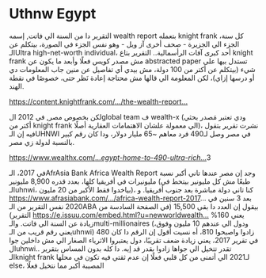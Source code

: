 * Uthnw Egypt
  :PROPERTIES:
  :CUSTOM_ID: copy-of-uthnw-egypt
  :END:
التقرير دا من السنة الي فاتت, إسمه wealth report بتعمله knight frank كل
سنة، الجزء الي الجزيرة - صحف أخرى آز ويل - وهو نفس الجزء في الصورة،
بيتكلم عن الـUltra high-net-worth individual، أحد كبرى آفات الرأسمالية..
التقرير بتاع knight frank مش مصدر كويس فعلًا وأبعد ما يكون عن abstracted
paper تستدل بيها على شيء (بيتكلم عن أكتر من 100 دولة، مش بيدي أي تفاصيل
عن منين جاب المعلومات دي أو درسها إزاي)، لكن المعلومة الي قالها مش
محتاجة إعادة نَظر حتى، خصوصًا في نقطة الهند.

[[https://content.knightfrank.com/content/pdfs/global/the-wealth-report-2020.pdf?fbclid=IwAR1ZG_ZivfXpQSk3FytVSOZdop5c04otZriqjGBS9etRluB99fFvQ7s29Js][https://content.knightfrank.com/.../the-wealth-report...]]

لكن بخصوص مصر, في 2012 الglobal team ف wealth-x (ودي تعتبر مَصدر بحثي
أكتر من knight frank الي معمولة علشان الاهتمامات العقارية أصلًا)، نشرت
تقرير بتقول فيه إن الـUHNWI في مصر وصل لـ490 فرد معاهم ~65 مليار دولار،
ودا كان رقم كبير بالنسبة لدولة زي مصر.

[[https://www.wealthx.com/about-us/press-news/company-news/2012/egypt-home-to-490-ultra-rich-individuals-report/?fbclid=IwAR2zh18iylfx7ElUfUYBCjg0Czrk8Y1bW-3ocSlyHi7Rwe5kuuFWFsrvjMk][https://www.wealthx.com/.../egypt-home-to-490-ultra-rich.../]]3

في 2017، الـAfrAsia Bank Africa Wealth Report وجد إن مصر عندها تاني أكبر
نسبة مليونيرات في أفريقيا كلها، بعدد قدره 8,900 مليونير (طبعًا مش كل
مليونير بيتحط في الـuhnwi، بياخدوا فقط الأكبر من 20 مليون)، كنا تاني
دولة مباشرة بعد جنوب أفريقيا. و
[[https://www.afrasiabank.com/.../africa-wealth-report-2017][https://www.afrasiabank.com/.../africa-wealth-report-2017]]...
بعد 3 سنين في 2020 نفس التقرير من الـABA بيقول إن العدد دا بقى 15,500
(في الصفحة السادسة من التقرير)
[[https://e.issuu.com/embed.html?u=newworldwealth&d=africa_2021&fbclid=IwAR1CXURIaqheC5S_T6SmXY-plykjBETWT-oT0vj0itcZyZ10Zb1gFcfmPFk][https://e.issuu.com/embed.html?u=newworldwealth...]]
يعني 160% زيادة عن السنة الي فاتت. والـmulti-millionaires (ودول الي
عندهم 10 مليون وفوق، يعني رقم قريب من الـuhnwi) زادوا واصبحوا 810، أه
نسيت أقول إن الرقم دا كان 480 في تقرير 2017، يعني زيادة ضعف تقريبًا، دول
يعتبروا الاثرياء الصغار الي مش داخلين جوا الuhnwi.. تقدر تتخيل الي جواها
زادوا بقدر قد إيه. دا كله بدون المساس بتقرير الـknight frank لـ2021 الي
أتمنى من كل قلبي فعلًا إن عدم ثقتي فيه تكون في محلها else، المصيبة أكبر
مما نتخيل فعلًا
